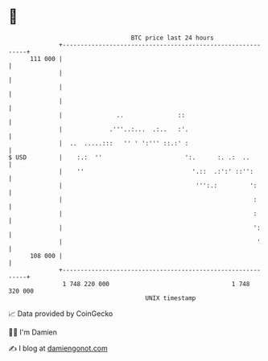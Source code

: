 * 👋

#+begin_example
                                     BTC price last 24 hours                    
                 +------------------------------------------------------------+ 
         111 000 |                                                            | 
                 |                                                            | 
                 |                                                            | 
                 |                                                            | 
                 |               ..               ::                          | 
                 |             .'''..:...  .:..   :'.                         | 
                 |  ..  .....:::   '' ' ':''' ::.:' :                         | 
   $ USD         |    :.:  ''                       ':.      :. .:  ..        | 
                 |    ''                              '.::  .:':' ::'':       | 
                 |                                     ''':.:         ':      | 
                 |                                                     :      | 
                 |                                                     :      | 
                 |                                                     ':     | 
                 |                                                      '     | 
         108 000 |                                                            | 
                 +------------------------------------------------------------+ 
                  1 748 220 000                                  1 748 320 000  
                                         UNIX timestamp                         
#+end_example
📈 Data provided by CoinGecko

🧑‍💻 I'm Damien

✍️ I blog at [[https://www.damiengonot.com][damiengonot.com]]
